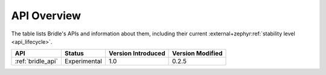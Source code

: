 .. _api_overview:

API Overview
############

The table lists Bridle's APIs and information about them, including their
current :external+zephyr:ref:`stability level <api_lifecycle>`.

.. Keep this list sorted by the name of the API as it appears
   in the HTML, *NOT* the :ref: label

.. list-table::
   :header-rows: 1

   * - API
     - Status
     - Version Introduced
     - Version Modified

   * - :ref:`bridle_api`
     - Experimental
     - 1.0
     - 0.2.5
